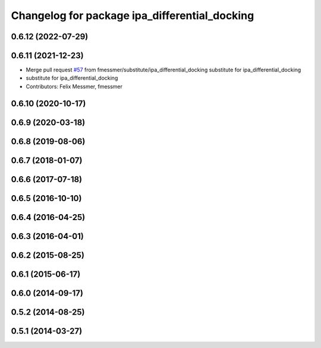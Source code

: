 ^^^^^^^^^^^^^^^^^^^^^^^^^^^^^^^^^^^^^^^^^^^^^^
Changelog for package ipa_differential_docking
^^^^^^^^^^^^^^^^^^^^^^^^^^^^^^^^^^^^^^^^^^^^^^

0.6.12 (2022-07-29)
-------------------

0.6.11 (2021-12-23)
-------------------
* Merge pull request `#57 <https://github.com/ipa320/cob_substitute/issues/57>`_ from fmessmer/substitute/ipa_differential_docking
  substitute for ipa_differential_docking
* substitute for ipa_differential_docking
* Contributors: Felix Messmer, fmessmer

0.6.10 (2020-10-17)
-------------------

0.6.9 (2020-03-18)
------------------

0.6.8 (2019-08-06)
------------------

0.6.7 (2018-01-07)
------------------

0.6.6 (2017-07-18)
------------------

0.6.5 (2016-10-10)
------------------

0.6.4 (2016-04-25)
------------------

0.6.3 (2016-04-01)
------------------

0.6.2 (2015-08-25)
------------------

0.6.1 (2015-06-17)
------------------

0.6.0 (2014-09-17)
------------------

0.5.2 (2014-08-25)
------------------

0.5.1 (2014-03-27)
------------------
